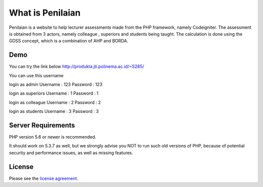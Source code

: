 ###################
What is Penilaian
###################

Penilaian is a website to help lecturer assessments made from the PHP framework, namely Codeigniter. The assessment is obtained from 3 actors, namely colleague
, superiors and students being taught. The calculation is done using the GDSS concept, which is a combination of AHP and BORDA.

************
Demo
************

You can try the link below
http://produkta.jti.polinema.ac.id/~S285/

You can use this username

login as admin			Username : 123	Password : 123				

login as superiors	Username : 1		Password : 1		

login as colleague	Username : 2		Password : 2		

login as students		Username : 3		Password : 3

*******************
Server Requirements
*******************

PHP version 5.6 or newer is recommended.

It should work on 5.3.7 as well, but we strongly advise you NOT to run
such old versions of PHP, because of potential security and performance
issues, as well as missing features.

*******
License
*******

Please see the `license
agreement <https://github.com/bcit-ci/CodeIgniter/blob/develop/user_guide_src/source/license.rst>`_.


